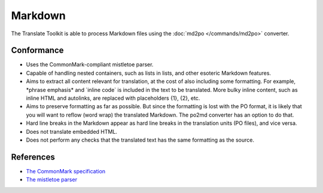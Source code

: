 
.. _md:

Markdown
********

The Translate Toolkit is able to process Markdown files using the :doc:`md2po
</commands/md2po>` converter.


.. _md#conformance:

Conformance
===========

* Uses the CommonMark-compliant mistletoe parser.

* Capable of handling nested containers, such as lists in lists, and other
  esoteric Markdown features.

* Aims to extract all content relevant for translation, at the cost of also
  including some formatting. For example, \*phrase emphasis\* and \`inline code\`
  is included in the text to be translated. More bulky inline content, such
  as inline HTML and autolinks, are replaced with placeholders {1}, {2}, etc.

* Aims to preserve formatting as far as possible. But since the formatting is
  lost with the PO format, it is likely that you will want to reflow (word wrap)
  the translated Markdown. The po2md converter has an option to do that.

* Hard line breaks in the Markdown appear as hard line breaks in the translation
  units (PO files), and vice versa.

* Does not translate embedded HTML.

* Does not perform any checks that the translated text has the same formatting
  as the source.


.. _md#references:

References
==========

* `The CommonMark specification
  <https://spec.commonmark.org/>`__
* `The mistletoe parser
  <https://github.com/miyuchina/mistletoe>`__
